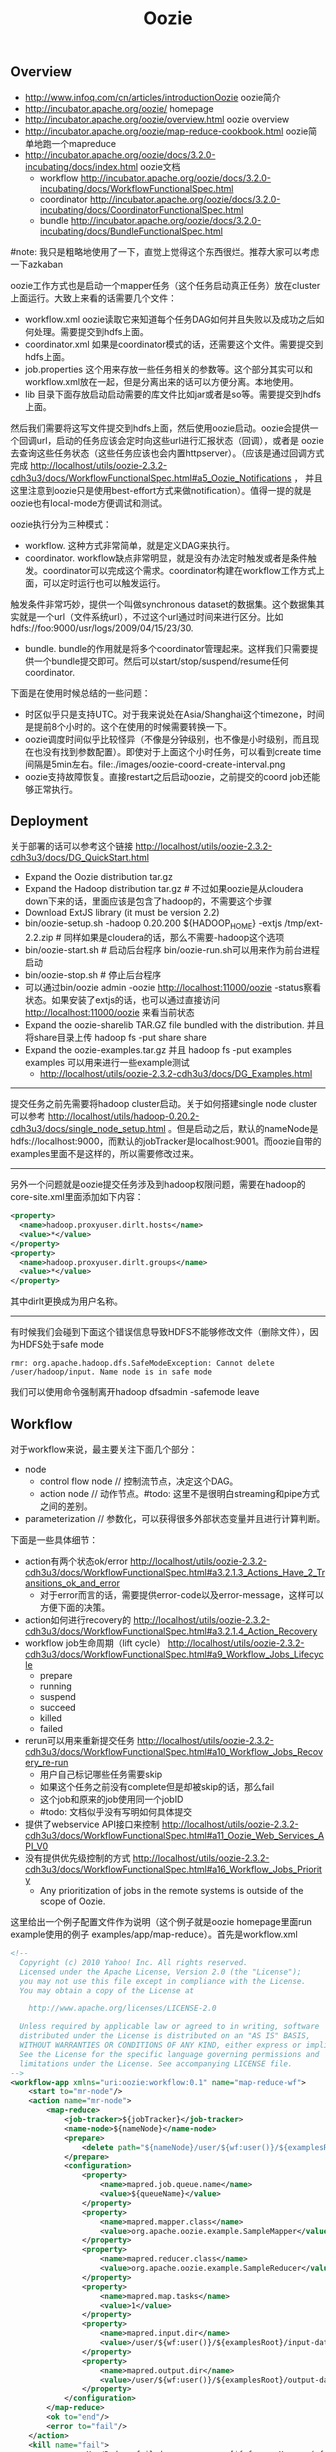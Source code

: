 #+title: Oozie
** Overview
- http://www.infoq.com/cn/articles/introductionOozie oozie简介
- http://incubator.apache.org/oozie/ homepage
- http://incubator.apache.org/oozie/overview.html oozie overview
- http://incubator.apache.org/oozie/map-reduce-cookbook.html oozie简单地跑一个mapreduce
- http://incubator.apache.org/oozie/docs/3.2.0-incubating/docs/index.html oozie文档
  - workflow http://incubator.apache.org/oozie/docs/3.2.0-incubating/docs/WorkflowFunctionalSpec.html
  - coordinator http://incubator.apache.org/oozie/docs/3.2.0-incubating/docs/CoordinatorFunctionalSpec.html
  - bundle http://incubator.apache.org/oozie/docs/3.2.0-incubating/docs/BundleFunctionalSpec.html

#note: 我只是粗略地使用了一下，直觉上觉得这个东西很烂。推荐大家可以考虑一下azkaban

oozie工作方式也是启动一个mapper任务（这个任务启动真正任务）放在cluster上面运行。大致上来看的话需要几个文件：
   - workflow.xml oozie读取它来知道每个任务DAG如何并且失败以及成功之后如何处理。需要提交到hdfs上面。
   - coordinator.xml 如果是coordinator模式的话，还需要这个文件。需要提交到hdfs上面。
   - job.properties 这个用来存放一些任务相关的参数等。这个部分其实可以和workflow.xml放在一起，但是分离出来的话可以方便分离。本地使用。
   - lib 目录下面存放启动启动需要的库文件比如jar或者是so等。需要提交到hdfs上面。
然后我们需要将这写文件提交到hdfs上面，然后使用oozie启动。oozie会提供一个回调url，启动的任务应该会定时向这些url进行汇报状态（回调），或者是
oozie去查询这些任务状态（这些任务应该也会内置httpserver）。（应该是通过回调方式完成 http://localhost/utils/oozie-2.3.2-cdh3u3/docs/WorkflowFunctionalSpec.html#a5_Oozie_Notifications ，
并且这里注意到oozie只是使用best-effort方式来做notification）。值得一提的就是oozie也有local-mode方便调试和测试。

oozie执行分为三种模式：
   - workflow. 这种方式非常简单，就是定义DAG来执行。
   - coordinator. workflow缺点非常明显，就是没有办法定时触发或者是条件触发。coordinator可以完成这个需求。coordinator构建在workflow工作方式上面，可以定时运行也可以触发运行。
触发条件非常巧妙，提供一个叫做synchronous dataset的数据集。这个数据集其实就是一个url（文件系统url），不过这个url通过时间来进行区分。比如hdfs://foo:9000/usr/logs/2009/04/15/23/30.
   - bundle. bundle的作用就是将多个coordinator管理起来。这样我们只需要提供一个bundle提交即可。然后可以start/stop/suspend/resume任何coordinator.

下面是在使用时候总结的一些问题：
   - 时区似乎只是支持UTC。对于我来说处在Asia/Shanghai这个timezone，时间是提前8个小时的。这个在使用的时候需要转换一下。
   - oozie调度时间似乎比较怪异（不像是分钟级别，也不像是小时级别，而且现在也没有找到参数配置）。即使对于上面这个小时任务，可以看到create time间隔是5min左右。file:./images/oozie-coord-create-interval.png
   - oozie支持故障恢复。直接restart之后启动oozie，之前提交的coord job还能够正常执行。

** Deployment
关于部署的话可以参考这个链接 http://localhost/utils/oozie-2.3.2-cdh3u3/docs/DG_QuickStart.html
   - Expand the Oozie distribution tar.gz
   - Expand the Hadoop distribution tar.gz # 不过如果oozie是从cloudera down下来的话，里面应该是包含了hadoop的，不需要这个步骤
   - Download ExtJS library (it must be version 2.2)
   - bin/oozie-setup.sh -hadoop 0.20.200 ${HADOOP_HOME} -extjs /tmp/ext-2.2.zip # 同样如果是cloudera的话，那么不需要-hadoop这个选项
   - bin/oozie-start.sh # 启动后台程序 bin/oozie-run.sh可以用来作为前台进程启动
   - bin/oozie-stop.sh # 停止后台程序
   - 可以通过bin/oozie admin -oozie http://localhost:11000/oozie -status察看状态。如果安装了extjs的话，也可以通过直接访问 http://localhost:11000/oozie 来看当前状态
   - Expand the oozie-sharelib TAR.GZ file bundled with the distribution. 并且将share目录上传 hadoop fs -put share share
   - Expand the oozie-examples.tar.gz 并且 hadoop fs -put examples examples 可以用来进行一些example测试
     - http://localhost/utils/oozie-2.3.2-cdh3u3/docs/DG_Examples.html

-----

提交任务之前先需要将hadoop cluster启动。关于如何搭建single node cluster可以参考 http://localhost/utils/hadoop-0.20.2-cdh3u3/docs/single_node_setup.html 。但是启动之后，默认的nameNode是hdfs://localhost:9000，而默认的jobTracker是localhost:9001。而oozie自带的examples里面不是这样的，所以需要修改过来。

-----

另外一个问题就是oozie提交任务涉及到hadoop权限问题，需要在hadoop的core-site.xml里面添加如下内容：
#+BEGIN_SRC XML
  <property>
    <name>hadoop.proxyuser.dirlt.hosts</name>
    <value>*</value>
  </property>
  <property>
    <name>hadoop.proxyuser.dirlt.groups</name>
    <value>*</value>
  </property>
#+END_SRC
其中dirlt更换成为用户名称。

-----

有时候我们会碰到下面这个错误信息导致HDFS不能够修改文件（删除文件），因为HDFS处于safe mode
#+BEGIN_EXAMPLE
rmr: org.apache.hadoop.dfs.SafeModeException: Cannot delete /user/hadoop/input. Name node is in safe mode
#+END_EXAMPLE
我们可以使用命令强制离开hadoop dfsadmin -safemode leave

** Workflow
对于workflow来说，最主要关注下面几个部分：
   - node
     - control flow node // 控制流节点，决定这个DAG。
     - action node // 动作节点。#todo: 这里不是很明白streaming和pipe方式之间的差别。
   - parameterization // 参数化，可以获得很多外部状态变量并且进行计算判断。
下面是一些具体细节：
   - action有两个状态ok/error http://localhost/utils/oozie-2.3.2-cdh3u3/docs/WorkflowFunctionalSpec.html#a3.2.1.3_Actions_Have_2_Transitions_ok_and_error
     - 对于error而言的话，需要提供error-code以及error-message，这样可以方便下面的决策。
   - action如何进行recovery的 http://localhost/utils/oozie-2.3.2-cdh3u3/docs/WorkflowFunctionalSpec.html#a3.2.1.4_Action_Recovery
   - workflow job生命周期（lift cycle） http://localhost/utils/oozie-2.3.2-cdh3u3/docs/WorkflowFunctionalSpec.html#a9_Workflow_Jobs_Lifecycle
     - prepare
     - running
     - suspend
     - succeed
     - killed
     - failed
   - rerun可以用来重新提交任务 http://localhost/utils/oozie-2.3.2-cdh3u3/docs/WorkflowFunctionalSpec.html#a10_Workflow_Jobs_Recovery_re-run
     - 用户自己标记哪些任务需要skip
     - 如果这个任务之前没有complete但是却被skip的话，那么fail
     - 这个job和原来的job使用同一个jobID
     - #todo: 文档似乎没有写明如何具体提交
   - 提供了webservice API接口来控制 http://localhost/utils/oozie-2.3.2-cdh3u3/docs/WorkflowFunctionalSpec.html#a11_Oozie_Web_Services_API_V0
   - 没有提供优先级控制的方式 http://localhost/utils/oozie-2.3.2-cdh3u3/docs/WorkflowFunctionalSpec.html#a16_Workflow_Jobs_Priority
     - Any prioritization of jobs in the remote systems is outside of the scope of Oozie.

这里给出一个例子配置文件作为说明（这个例子就是oozie homepage里面run example使用的例子 examples/app/map-reduce）。首先是workflow.xml
#+BEGIN_SRC XML
<!--
  Copyright (c) 2010 Yahoo! Inc. All rights reserved.
  Licensed under the Apache License, Version 2.0 (the "License");
  you may not use this file except in compliance with the License.
  You may obtain a copy of the License at

    http://www.apache.org/licenses/LICENSE-2.0

  Unless required by applicable law or agreed to in writing, software
  distributed under the License is distributed on an "AS IS" BASIS,
  WITHOUT WARRANTIES OR CONDITIONS OF ANY KIND, either express or implied.
  See the License for the specific language governing permissions and
  limitations under the License. See accompanying LICENSE file.
-->
<workflow-app xmlns="uri:oozie:workflow:0.1" name="map-reduce-wf">
    <start to="mr-node"/>
    <action name="mr-node">
        <map-reduce>
            <job-tracker>${jobTracker}</job-tracker>
            <name-node>${nameNode}</name-node>
            <prepare>
                <delete path="${nameNode}/user/${wf:user()}/${examplesRoot}/output-data/${outputDir}"/>
            </prepare>
            <configuration>
                <property>
                    <name>mapred.job.queue.name</name>
                    <value>${queueName}</value>
                </property>
                <property>
                    <name>mapred.mapper.class</name>
                    <value>org.apache.oozie.example.SampleMapper</value>
                </property>
                <property>
                    <name>mapred.reducer.class</name>
                    <value>org.apache.oozie.example.SampleReducer</value>
                </property>
                <property>
                    <name>mapred.map.tasks</name>
                    <value>1</value>
                </property>
                <property>
                    <name>mapred.input.dir</name>
                    <value>/user/${wf:user()}/${examplesRoot}/input-data/text</value>
                </property>
                <property>
                    <name>mapred.output.dir</name>
                    <value>/user/${wf:user()}/${examplesRoot}/output-data/${outputDir}</value>
                </property>
            </configuration>
        </map-reduce>
        <ok to="end"/>
        <error to="fail"/>
    </action>
    <kill name="fail">
        <message>Map/Reduce failed, error message[${wf:errorMessage(wf:lastErrorNode())}]</message>
    </kill>
    <end name="end"/>
</workflow-app>
#+END_SRC
这是一个map-reduce的action，在prepare阶段将原来的输出文件删除掉，在configuration部分配置了一些参数。${}部分就是parameterization，
这些参数内容都是从job.properties里面得到的。下面看看这个job.properties是如何定义的

#+BEGIN_EXAMPLE
nameNode=hdfs://localhost:9000
jobTracker=localhost:9001
queueName=default
examplesRoot=examples

oozie.wf.application.path=${nameNode}/user/${user.name}/${examplesRoot}/apps/map-reduce
outputDir=map-reduce

#+END_EXAMPLE

接着使用 oozie job -oozie http://localhost:11000/oozie/ -config job.properties -run 就可以进行提交。提交完成之后就可以得到一个jobID。
接着使用 oozie job -oozie http://localhost:11000/oozie/ -kill ${jobID} 就可以用来将这个job kill掉。
http://localhost:11000/oozie/ 也提供了webconsole的方式来察看所有提交的job运行状况（在workflow jobs这个tab里面），下面是screenshot

file:./images/oozie-workflow.png

可以察看某个workflow详细信息，以及对应的actions的信息（状态以及失败原因等）

file:./images/oozie-workflow-action.png


为了方便我编写了下面几个脚本：
   - submit
   - cancel
   - update
#+BEGIN_SRC Shell
#!/bin/bash
oozie job -oozie http://localhost:11000/oozie/ -config job.properties -run

#!/bin/bash
oozie job -oozie http://localhost:11000/oozie/ -kill $@

#!/bin/bash
hadoop fs -rm /user/dirlt/examples/apps/map-reduce/workflow.xml
hadoop fs -put workflow.xml /user/dirlt/examples/apps/map-reduce/

#+END_SRC

** Coordinator
对于coordinator来说，有几个比较重要的概念：
   - time & frequency // 指定触发时间以及触发频率等 http://localhost/utils/oozie-2.3.2-cdh3u3/docs/CoordinatorFunctionalSpec.html#a4._Datetime_Frequency_and_Time-Period_Representation
   - sync dataset // 可以用来指定各个workflow之间的相互数据依赖 http://localhost/utils/oozie-2.3.2-cdh3u3/docs/CoordinatorFunctionalSpec.html#a5.1._Synchronous_Datasets
     - input events
     - output events
     - parameterization http://localhost/utils/oozie-2.3.2-cdh3u3/docs/CoordinatorFunctionalSpec.html#a6.6._Parameterization_of_Dataset_Instances_in_Input_and_Output_Events
     - 这些参数一定要了解清楚。最常用的还是{coord:current(n)}这个变量。
   - coord application
     - coord job // app的instance http://localhost/utils/oozie-2.3.2-cdh3u3/docs/CoordinatorFunctionalSpec.html#a6.1.2._Coordinator_Job
       - timeout // 对于一个action被调度到的超时时间
       - concurrency // 可以执行的action的并发度
       - execution strategy // 对于所有可执行action的执行策略 http://localhost/utils/oozie-2.3.2-cdh3u3/docs/CoordinatorFunctionalSpec.html#a6.1.6._Coordinator_Action_Execution_Policies
     - coord action // 一个job里面包含的action。这里所谓的action会包含很多的workflow,甚至这些workflow都是recurrent的。 http://localhost/utils/oozie-2.3.2-cdh3u3/docs/CoordinatorFunctionalSpec.html#a6.1.3._Coordinator_Action
       - 每个action到固定时刻都会被create，即使这些action还不需要执行。
       - action应该执行时刻被成为nominal time，也称为materialization（物化）time
     - parameterization http://localhost/utils/oozie-2.3.2-cdh3u3/docs/CoordinatorFunctionalSpec.html#a6.7._Parameterization_of_Coordinator_Application_Actions
sync dataset通常是一个hdfs uri，你可以让uri里面指定date以及time来对应到每一个具体的任务。一旦某个任务完成的话，那么这个hdfs uri就会建立，
并且在先面会存在一个_SUCCESS的文件（当然你也可以指定其他文件名，如果没有指定的话那么就以目录是否存在作为依据），来表示任务完成。各个任务之间可以通过这种方式来做数据流之间的依赖。

#note: 关于coordinator的文档非常少，而且使用起来有诸多不便。比如时区设置难以设置正确，以及在webconsole下面不方便察看killed掉workflow的原因。
另外如果想做一些定制化执行策略的话，还需要通过使用一些workaround的方法才可以OK。

下面看一个使用coordinator的例子（这个例子在 examples/apps/aggregator/ 目录下面）。我们现在需要三个文件
   - coordinator.xml
   - workflow.xml
   - job.properties
和workflow工作方式非常类似，需要.xmlf放到hdfs上面，而job.properties在本地提供一些参数。先看看coordinator.xml

#+BEGIN_SRC XML
<coordinator-app name="coord" frequency="${coord:hours(1)}"
                 start="${startTime}" end="${endTime}" timezone="${tz}"
                 xmlns="uri:oozie:coordinator:0.1">
  <controls>
    <timeout>-1</timeout>
    <concurrency>2</concurrency>
    <execution>FIFO</execution>
  </controls>

  <datasets>
    <dataset name="ds" frequency="${coord:hours(1)}"
             initial-instance="${dsStartTime}" timezone="${tz}">
      <uri-template>${appPath}/data/${YEAR}/${MONTH}/${DAY}/${HOUR}</uri-template>
    </dataset>
  </datasets>

  <input-events>
    <data-in name="input" dataset="ds">
      <instance>${coord:current(-1)}</instance>
    </data-in>
  </input-events>
  <output-events>
    <data-out name="output" dataset="ds">
      <instance>${coord:current(0)}</instance>
    </data-out>
  </output-events>

  <action>
    <workflow>
      <app-path>${appPath}</app-path>
      <configuration>
        <property>
          <name>jobTracker</name>
          <value>${jobTracker}</value>
        </property>
        <property>
          <name>nameNode</name>
          <value>${nameNode}</value>
        </property>
        <property>
          <name>queueName</name>
          <value>${queueName}</value>
        </property>
        <property>
          <name>inputData</name>
          <value>${coord:dataIn('input')}</value>
          <!-- <value>${inputData}</value> -->
        </property>
        <property>
          <name>outputData</name>
          <value>${coord:dataOut('output')}</value>
          <!-- <value>${outputData}</value> -->
        </property>
      </configuration>
    </workflow>
  </action>
</coordinator-app>
#+END_SRC

其中appPath就是我们之前提到的workflow目录。所以可见coordinator是架在workflow上面的。至于workflow.xml不需要做任何修改。
同样job.properties里面定义也是参数化的内容。不过需要注意的一点就是，这里必须指定oozie.coord.application.path而不是
oozie.wf.application.path.

#+BEGIN_EXAMPLE
nameNode=hdfs://localhost:9000
jobTracker=localhost:9001
queueName=default
examplesRoot=examples
tz=UTC
appPath=${nameNode}/user/${user.name}/${examplesRoot}/apps/map-reduce
startTime=2012-07-02T02:24Z
dsStartTime=2012-07-02T01:24Z
endTime=2014-07-02T02:24Z

inputData=${nameNode}/user/${user.name}/${examplesRoot}/input-data/text
oozie.coord.application.path=${nameNode}/user/${user.name}/${examplesRoot}/apps/map-reduce

#+END_EXAMPLE

运行和取消方式都和之前的workflow方式没有任何差别。至于察看webconsole内容在coordinator jobs这个tab里面。
比较郁闷的就是，不能够察看每一个action具体的情况，这点是非常不利于调试的。

#note: 不过后来测试了一下之后，发现其实是可以观察coordinator jobs里面对应的workflow的。在coord job info里面对应每个action都有一个ext id

file:./images/oozie-coord-job-info.png

好比第一个ext id的就是 0001521-120801131630722-oozie-dirl-W。我们可以通过这个ext i的在workflow里面察看

file:./images/oozie-coord-job-action-info.png

** Alternatives
- Azkaban http://sna-projects.com/azkaban/
- Quick Start http://sna-projects.com/azkaban/quickstart.php
- Documentation http://sna-projects.com/azkaban/documentation.php
- Workflow Engines for Hadoop http://www.crobak.org/2012/07/workflow-engines-for-hadoop/

azkaban一些说明：
- azkaban是twitter出的一个任务调度系统。从Quick Start以及Documentation来看的话，确实比oozie要简单很多而且非常直观。
- 任务之间的依赖，不能够指定部分完成（比如我们希望任务A依赖于B，但是并不是B完全执行完成A才可以启动，而是B的某个阶段完成的话就可以启动A）。
- 从job描述上面看，系统本身并没有来做cron这见事情，可能是通过外部任务自己cron方式提交来完成cron功能。
- azkaban对于每一个command单独fork出一个单元来监视这个command完成情况（猜想应该是判断是否返回值为0确定是否成功执行，但是对于MR这样的任务来说的话，如果forker挂掉的话任务本身也依然是在执行的，这样下次重启的话就会重复启动多个任务）。
